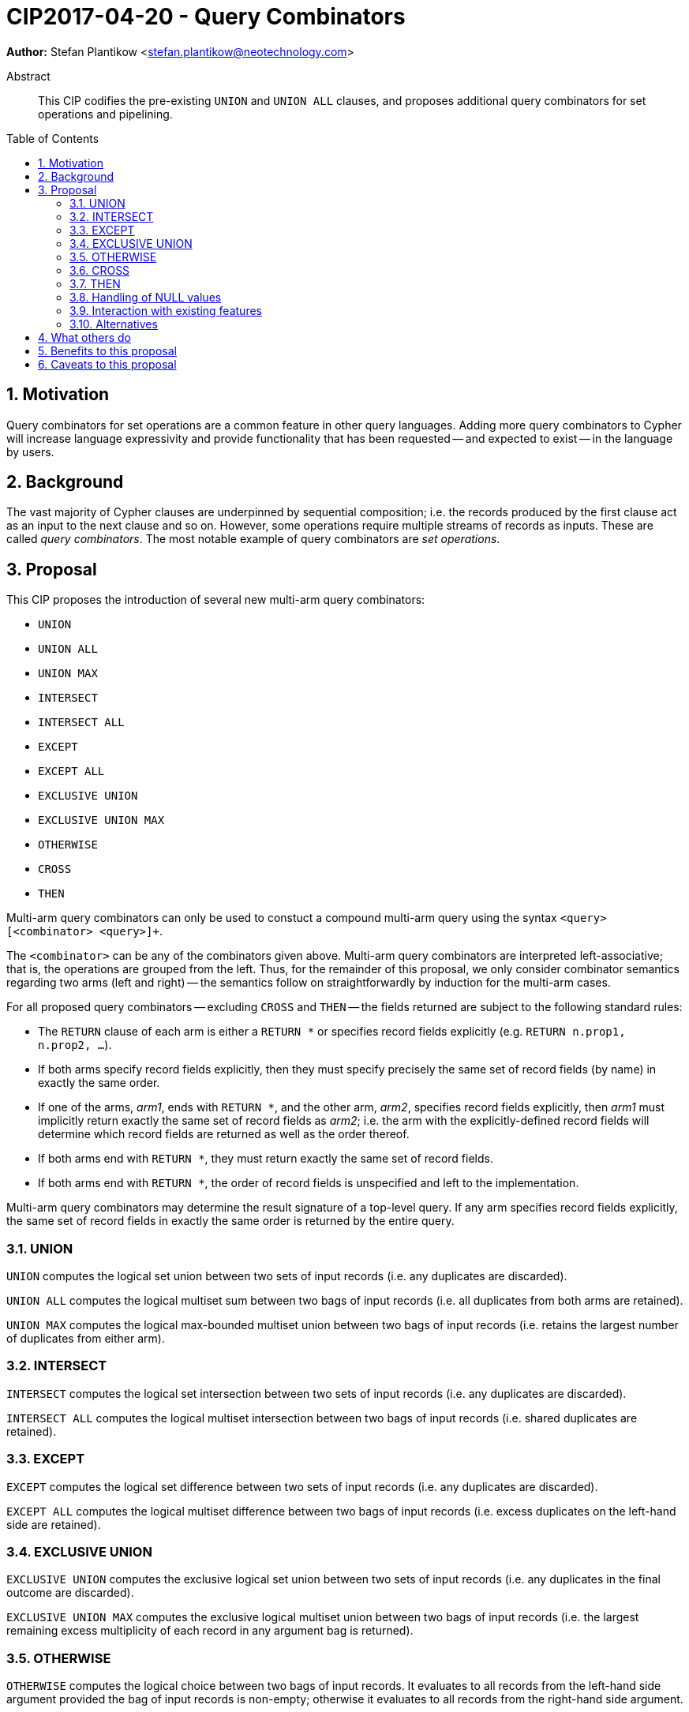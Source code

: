 = CIP2017-04-20 - Query Combinators
:numbered:
:toc:
:toc-placement: macro
:source-highlighter: codemirror

*Author:* Stefan Plantikow <stefan.plantikow@neotechnology.com>

[abstract]
.Abstract
--
This CIP codifies the pre-existing `UNION` and `UNION ALL` clauses, and proposes additional query combinators for set operations and pipelining.
--

toc::[]

== Motivation

Query combinators for set operations are a common feature in other query languages.
Adding more query combinators to Cypher will increase language expressivity and provide functionality that has been requested -- and expected to exist -- in the language by users.

== Background

The vast majority of Cypher clauses are underpinned by sequential composition; i.e. the records produced by the first clause act as an input to the next clause and so on.
However, some operations require multiple streams of records as inputs.
These are called _query combinators_.
The most notable example of query combinators are _set operations_.

== Proposal

This CIP proposes the introduction of several new multi-arm query combinators:

* `UNION`
* `UNION ALL`
* `UNION MAX`
* `INTERSECT`
* `INTERSECT ALL`
* `EXCEPT`
* `EXCEPT ALL`
* `EXCLUSIVE UNION`
* `EXCLUSIVE UNION MAX`
* `OTHERWISE`
* `CROSS`
* `THEN`

Multi-arm query combinators can only be used to constuct a compound multi-arm query using the syntax `<query> [<combinator> <query>]+`.

The `<combinator>` can be any of the combinators given above.
Multi-arm query combinators are interpreted left-associative; that is, the operations are grouped from the left.
Thus, for the remainder of this proposal, we only consider combinator semantics regarding two arms (left and right) -- the semantics follow on straightforwardly by induction for the multi-arm cases.

For all proposed query combinators -- excluding `CROSS` and `THEN` -- the fields returned are subject to the following standard rules:

* The `RETURN` clause of each arm is either a `RETURN *` or specifies record fields explicitly (e.g. `RETURN n.prop1, n.prop2, ...`).
* If both arms specify record fields explicitly, then they must specify precisely the same set of record fields (by name) in exactly the same order.
* If one of the arms, _arm1_, ends with `RETURN *`, and the other arm, _arm2_, specifies record fields explicitly, then _arm1_ must implicitly return exactly the same set of record fields as _arm2_; i.e. the arm with the explicitly-defined record fields will determine which record fields are returned as well as the order thereof.
* If both arms end with `RETURN *`, they must return exactly the same set of record fields.
* If both arms end with `RETURN *`, the order of record fields is unspecified and left to the implementation.

Multi-arm query combinators may determine the result signature of a top-level query.
If any arm specifies record fields explicitly, the same set of record fields in exactly the same order is returned by the entire query.

=== UNION

`UNION` computes the logical set union between two sets of input records (i.e. any duplicates are discarded).

`UNION ALL` computes the logical multiset sum between two bags of input records (i.e. all duplicates from both arms are retained).

`UNION MAX` computes the logical max-bounded multiset union between two bags of input records (i.e. retains the largest number of duplicates from either arm).


=== INTERSECT

`INTERSECT` computes the logical set intersection between two sets of input records (i.e. any duplicates are discarded).

`INTERSECT ALL` computes the logical multiset intersection between two bags of input records (i.e. shared duplicates are retained).

=== EXCEPT

`EXCEPT` computes the logical set difference between two sets of input records (i.e. any duplicates are discarded).

`EXCEPT ALL` computes the logical multiset difference between two bags of input records (i.e. excess duplicates on the left-hand side are retained).

=== EXCLUSIVE UNION

`EXCLUSIVE UNION` computes the exclusive logical set union between two sets of input records (i.e. any duplicates in the final outcome are discarded).

`EXCLUSIVE UNION MAX` computes the exclusive logical multiset union between two bags of input records (i.e. the largest remaining excess multiplicity of each record in any argument bag is returned).

=== OTHERWISE

`OTHERWISE` computes the logical choice between two bags of input records.
It evaluates to all records from the left-hand side argument provided the bag of input records is non-empty; otherwise it evaluates to all records from the right-hand side argument.

=== CROSS

`CROSS` computes the cartesian product between two bags of input records (i.e. preserves duplicates).

In contrast to the other query combinators, the standard rules regarding returned record fields do not apply to `CROSS`.
Instead, the set of returned record fields of both arms of a `CROSS` must be non-overlapping.
The returned record fields of a `CROSS` operation consist of all the fields specified in the left arm (appearing in the order specified), followed by all the fields specified in the right arm (appearing in the order specified).

=== THEN

`THEN` computes query-level pipelining; i.e. it executes the right-hand side query for each input record from the left-hand side, and returns the flattened concatenation of all such records produced.

The main feature of `THEN` is that it allows pipelining between nested subqueries.
This is due to its syntactic status as a query combinator.

In contrast to the other query combinators, the standard rules regarding returned record fields do not apply to `THEN`.
Instead, the set of returned record fields of both arms of `THEN` may overlap arbitrarily.
All record fields that are returned in the left arm are made visible at the start of the right-arm query.
`THEN` returns the record fields that are specified in the right arm, in the order specified in the right arm.

=== Handling of NULL values

All query combinators perform record-level comparisons under equivalence (i.e. `null` is equivalent to `null`).

=== Interaction with existing features

This CIP codifies the pre-existing `UNION` and `UNION ALL` constructs.

The suggested changes are expected to integrate well with the parallel CIP for nested subqueries.

This CIP adds `INTERSECT`, `EXCLUSIVE`, and `OTHERWISE` as new keywords.

=== Alternatives

SQL does not provide `UNION MAX` (it has been suggested in the literature though).

`EXCLUSIVE UNION` and `EXCLUSIVE UNION MAX` are not provided by SQL and could be omitted.

`OTHERWISE` is not provided by SQL and could be omitted.

SQL allows `MINUS` as an alias for `EXCEPT`.

== What others do

This proposal mainly follows SQL.

== Benefits to this proposal

Set operations are added to the language.

== Caveats to this proposal

Increase in language complexity; adopting controversial `null` handling issues from SQL.

This does not consider aliasing of subqueries; henceforth set operations over the same argument queries need to repeat the argument subqueries.
This could be addressed in a future CIP.
